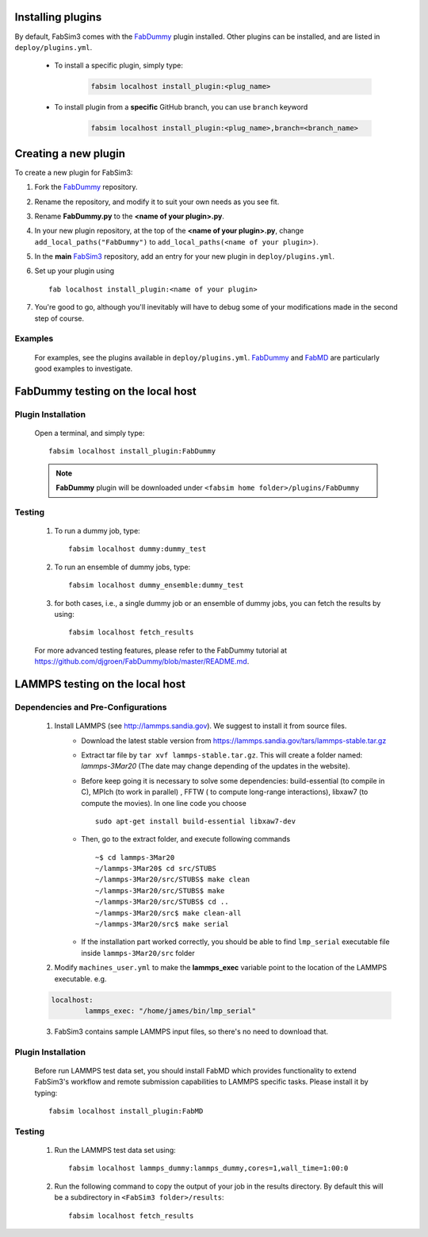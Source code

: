 .. _plugins:


Installing plugins
==================

By default, FabSim3 comes with the `FabDummy <https://github.com/djgroen/FabDummy>`__ plugin installed. Other plugins can be installed, and are listed in  ``deploy/plugins.yml``.

	* To install a specific plugin, simply type: 

	    .. code:: console

		        fabsim localhost install_plugin:<plug_name>

	* To install plugin from a **specific** GitHub branch, you can use ``branch`` keyword
      
	    .. code:: console

		        fabsim localhost install_plugin:<plug_name>,branch=<branch_name>
	

Creating a new plugin
=====================

To create a new plugin for FabSim3:

1. Fork the `FabDummy <https://www.github.com/djgroen/FabDummy>`__ repository.
2. Rename the repository, and modify it to suit your own needs as you see fit.
3. Rename **FabDummy.py** to the **<name of your plugin>.py**.
4. In your new plugin repository, at the top of the **<name of your plugin>.py**, change ``add_local_paths("FabDummy")`` to ``add_local_paths(<name of your plugin>)``.
5. In the **main** `FabSim3 <https://github.com/djgroen/FabSim3>`__ repository, add an entry for your new plugin in ``deploy/plugins.yml``.
6. Set up your plugin using ::
    
    fab localhost install_plugin:<name of your plugin>

7. You're good to go, although you'll inevitably will have to debug some of your modifications made in the second step of course.

Examples
--------
	For examples, see the plugins available in ``deploy/plugins.yml``. `FabDummy <https://github.com/djgroen/FabDummy>`__ and `FabMD <https://github.com/UCL-CCS/FabMD>`_ are particularly good examples to investigate.


FabDummy testing on the local host
===================================

Plugin Installation
-------------------
	Open a terminal, and simply type::

	        fabsim localhost install_plugin:FabDummy


	.. Note:: **FabDummy** plugin will be downloaded under ``<fabsim home folder>/plugins/FabDummy``


Testing
-------
	1. To run a dummy job, type::

	    fabsim localhost dummy:dummy_test
	    
	2. To run an ensemble of dummy jobs, type::

	    fabsim localhost dummy_ensemble:dummy_test
	    
	3. for both cases, i.e., a single dummy job or an ensemble of dummy jobs, you can fetch the results by using::

	    fabsim localhost fetch_results

	For more advanced testing features, please refer to the FabDummy tutorial at https://github.com/djgroen/FabDummy/blob/master/README.md.


LAMMPS testing on the local host
================================

Dependencies and Pre-Configurations
-----------------------------------
	1. Install LAMMPS (see http://lammps.sandia.gov). We suggest to install it from source files.
		* Download the latest stable version from `https://lammps.sandia.gov/tars/lammps-stable.tar.gz <https://lammps.sandia.gov/tars/lammps-stable.tar.gz>`__ 
		* Extract tar file by ``tar xvf lammps-stable.tar.gz``. This will create a folder named: *lammps-3Mar20* (The date may change depending of the updates in the website).  
		* Before keep going it is necessary to solve some dependencies: build-essential (to compile in C), MPIch (to work in parallel) , FFTW ( to compute long-range interactions), libxaw7 (to compute the movies). In one line code you choose ::

			sudo apt-get install build-essential libxaw7-dev 

		* Then, go to the extract folder, and execute following commands ::

			~$ cd lammps-3Mar20
			~/lammps-3Mar20$ cd src/STUBS
			~/lammps-3Mar20/src/STUBS$ make clean
			~/lammps-3Mar20/src/STUBS$ make
			~/lammps-3Mar20/src/STUBS$ cd ..
			~/lammps-3Mar20/src$ make clean-all
			~/lammps-3Mar20/src$ make serial

		* If the installation part worked correctly, you should be able to find ``lmp_serial`` executable file inside ``lammps-3Mar20/src`` folder



	2. Modify ``machines_user.yml`` to make the **lammps_exec** variable point to the location of the LAMMPS executable. e.g.
	    
	.. code-block:: yaml
			
			localhost:
				lammps_exec: "/home/james/bin/lmp_serial"
			
		    	    
	3. FabSim3 contains sample LAMMPS input files, so there's no need to download that.


Plugin Installation
-------------------

	Before run LAMMPS test data set, you should install FabMD which provides functionality to extend FabSim3's workflow and remote submission capabilities to LAMMPS specific tasks. Please install it by typing::

		  	  fabsim localhost install_plugin:FabMD


Testing
-------

	1. Run the LAMMPS test data set using:: 
	    
	    fabsim localhost lammps_dummy:lammps_dummy,cores=1,wall_time=1:00:0
	    
	2. Run the following command to copy the output of your job in the results directory. By default this will be a subdirectory in ``<FabSim3 folder>/results``::

	    fabsim localhost fetch_results